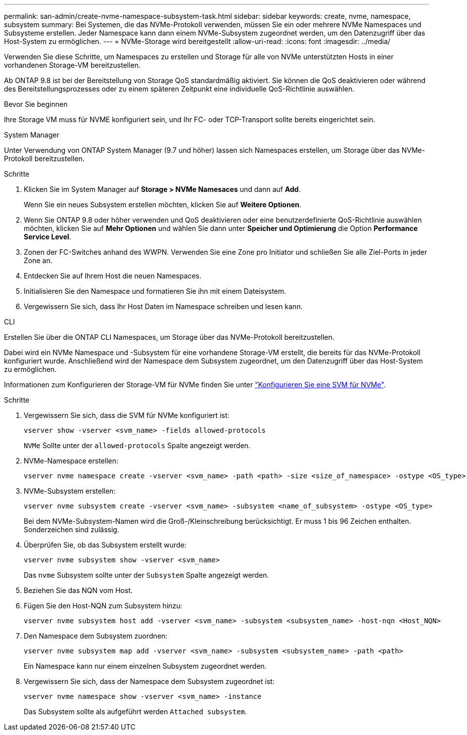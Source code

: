 ---
permalink: san-admin/create-nvme-namespace-subsystem-task.html 
sidebar: sidebar 
keywords: create, nvme, namespace, subsystem 
summary: Bei Systemen, die das NVMe-Protokoll verwenden, müssen Sie ein oder mehrere NVMe Namespaces und Subsysteme erstellen. Jeder Namespace kann dann einem NVMe-Subsystem zugeordnet werden, um den Datenzugriff über das Host-System zu ermöglichen. 
---
= NVMe-Storage wird bereitgestellt
:allow-uri-read: 
:icons: font
:imagesdir: ../media/


[role="lead"]
Verwenden Sie diese Schritte, um Namespaces zu erstellen und Storage für alle von NVMe unterstützten Hosts in einer vorhandenen Storage-VM bereitzustellen.

Ab ONTAP 9.8 ist bei der Bereitstellung von Storage QoS standardmäßig aktiviert. Sie können die QoS deaktivieren oder während des Bereitstellungsprozesses oder zu einem späteren Zeitpunkt eine individuelle QoS-Richtlinie auswählen.

.Bevor Sie beginnen
Ihre Storage VM muss für NVME konfiguriert sein, und Ihr FC- oder TCP-Transport sollte bereits eingerichtet sein.

[role="tabbed-block"]
====
.System Manager
--
Unter Verwendung von ONTAP System Manager (9.7 und höher) lassen sich Namespaces erstellen, um Storage über das NVMe-Protokoll bereitzustellen.

.Schritte
. Klicken Sie im System Manager auf *Storage > NVMe Namesaces* und dann auf *Add*.
+
Wenn Sie ein neues Subsystem erstellen möchten, klicken Sie auf *Weitere Optionen*.

. Wenn Sie ONTAP 9.8 oder höher verwenden und QoS deaktivieren oder eine benutzerdefinierte QoS-Richtlinie auswählen möchten, klicken Sie auf *Mehr Optionen* und wählen Sie dann unter *Speicher und Optimierung* die Option *Performance Service Level*.
. Zonen der FC-Switches anhand des WWPN. Verwenden Sie eine Zone pro Initiator und schließen Sie alle Ziel-Ports in jeder Zone an.
. Entdecken Sie auf Ihrem Host die neuen Namespaces.
. Initialisieren Sie den Namespace und formatieren Sie ihn mit einem Dateisystem.
. Vergewissern Sie sich, dass Ihr Host Daten im Namespace schreiben und lesen kann.


--
.CLI
--
Erstellen Sie über die ONTAP CLI Namespaces, um Storage über das NVMe-Protokoll bereitzustellen.

Dabei wird ein NVMe Namespace und -Subsystem für eine vorhandene Storage-VM erstellt, die bereits für das NVMe-Protokoll konfiguriert wurde. Anschließend wird der Namespace dem Subsystem zugeordnet, um den Datenzugriff über das Host-System zu ermöglichen.

Informationen zum Konfigurieren der Storage-VM für NVMe finden Sie unter link:configure-svm-nvme-task.html["Konfigurieren Sie eine SVM für NVMe"].

.Schritte
. Vergewissern Sie sich, dass die SVM für NVMe konfiguriert ist:
+
[source, cli]
----
vserver show -vserver <svm_name> -fields allowed-protocols
----
+
`NVMe` Sollte unter der `allowed-protocols` Spalte angezeigt werden.

. NVMe-Namespace erstellen:
+
[source, cli]
----
vserver nvme namespace create -vserver <svm_name> -path <path> -size <size_of_namespace> -ostype <OS_type>
----
. NVMe-Subsystem erstellen:
+
[source, cli]
----
vserver nvme subsystem create -vserver <svm_name> -subsystem <name_of_subsystem> -ostype <OS_type>
----
+
Bei dem NVMe-Subsystem-Namen wird die Groß-/Kleinschreibung berücksichtigt. Er muss 1 bis 96 Zeichen enthalten. Sonderzeichen sind zulässig.

. Überprüfen Sie, ob das Subsystem erstellt wurde:
+
[source, cli]
----
vserver nvme subsystem show -vserver <svm_name>
----
+
Das `nvme` Subsystem sollte unter der `Subsystem` Spalte angezeigt werden.

. Beziehen Sie das NQN vom Host.
. Fügen Sie den Host-NQN zum Subsystem hinzu:
+
[source, cli]
----
vserver nvme subsystem host add -vserver <svm_name> -subsystem <subsystem_name> -host-nqn <Host_NQN>
----
. Den Namespace dem Subsystem zuordnen:
+
[source, cli]
----
vserver nvme subsystem map add -vserver <svm_name> -subsystem <subsystem_name> -path <path>
----
+
Ein Namespace kann nur einem einzelnen Subsystem zugeordnet werden.

. Vergewissern Sie sich, dass der Namespace dem Subsystem zugeordnet ist:
+
[source, cli]
----
vserver nvme namespace show -vserver <svm_name> -instance
----
+
Das Subsystem sollte als aufgeführt werden `Attached subsystem`.



--
====